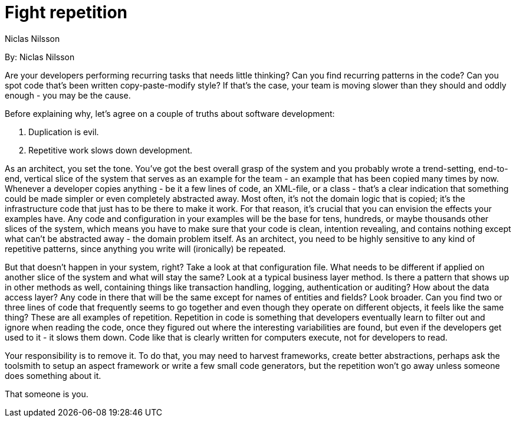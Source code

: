 = Fight repetition
:author: Niclas Nilsson

By: {author}

Are your developers performing recurring tasks that needs little thinking?
Can you find recurring patterns in the code?
Can you spot code that's been written copy-paste-modify style?
If that's the case, your team is moving slower than they should and oddly enough - you may be the cause.

Before explaining why, let's agree on a couple of truths about software development:

1. Duplication is evil.
2. Repetitive work slows down development.

As an architect, you set the tone.
You've got the best overall grasp of the system and you probably wrote a trend-setting, end-to-end, vertical slice of the system that serves as an example for the team - an example that has been copied many times by now.
Whenever a developer copies anything - be it a few lines of code, an XML-file, or a class - that's a clear indication that something could be made simpler or even completely abstracted away.
Most often, it's not the domain logic that is copied; it's the infrastructure code that just has to be there to make it work.
For that reason, it's crucial that you can envision the effects your examples have.
Any code and configuration in your examples will be the base for tens, hundreds, or maybe thousands other slices of the system, which means you have to make sure that your code is clean, intention revealing, and contains nothing except what can't be abstracted away - the domain problem itself.
As an architect, you need to be highly sensitive to any kind of repetitive patterns, since anything you write will (ironically) be repeated.

But that doesn't happen in your system, right?
Take a look at that configuration file.
What needs to be different if applied on another slice of the system and what will stay the same?
Look at a typical business layer method.
Is there a pattern that shows up in other methods as well, containing things like transaction handling, logging, authentication or auditing?
How about the data access layer?
Any code in there that will be the same except for names of entities and fields?
Look broader.
Can you find two or three lines of code that frequently seems to go together and even though they operate on different objects, it feels like the same thing?
These are all examples of repetition.
Repetition in code is something that developers eventually learn to filter out and ignore when reading the code, once they figured out where the interesting variabilities are found, but even if the developers get used to it - it slows them down.
Code like that is clearly written for computers execute, not for developers to read.

Your responsibility is to remove it.
To do that, you may need to harvest frameworks, create better abstractions, perhaps ask the toolsmith to setup an aspect framework or write a few small code generators, but the repetition won't go away unless someone does something about it.

That someone is you.
